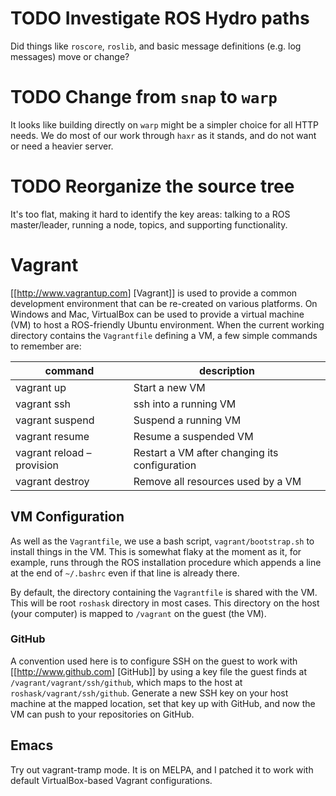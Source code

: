 * TODO Investigate ROS Hydro paths
  :PROPERTIES:
  :ID:       EE33213B-DBF3-4CB4-813E-BAB5C277395A
  :END:
  Did things like =roscore=, =roslib=, and basic message definitions (e.g. log messages) move or change?

* TODO Change from =snap= to =warp=
  :PROPERTIES:
  :ID:       34EBDA27-4791-4ED4-8D87-C832D6833C16
  :END:
  It looks like building directly on =warp= might be a simpler choice for all HTTP needs. We do most of our work through =haxr= as it stands, and do not want or need a heavier server.

* TODO Reorganize the source tree
  :PROPERTIES:
  :ID:       80B7083F-B685-4AF7-9BD5-5F25C1146661
  :END:
  It's too flat, making it hard to identify the key areas: talking to a ROS master/leader, running a node, topics, and supporting functionality.

* Vagrant
  [[http://www.vagrantup.com] [Vagrant]] is used to provide a common development environment that can be re-created on various platforms. On Windows and Mac, VirtualBox can be used to provide a virtual machine (VM) to host a ROS-friendly Ubuntu environment. When the current working directory contains the =Vagrantfile= defining a VM, a few simple commands to remember are:

  | command                    | description                                   |
  |----------------------------+-----------------------------------------------|
  | vagrant up                 | Start a new VM                                |
  | vagrant ssh                | ssh into a running VM                         |
  | vagrant suspend            | Suspend a running VM                          |
  | vagrant resume             | Resume a suspended VM                         |
  | vagrant reload --provision | Restart a VM after changing its configuration |
  | vagrant destroy            | Remove all resources used by a VM             |


** VM Configuration
    As well as the =Vagrantfile=, we use a bash script, =vagrant/bootstrap.sh= to install things in the VM. This is somewhat flaky at the moment as it, for example, runs through the ROS installation procedure which appends a line at the end of =~/.bashrc= even if that line is already there.

    By default, the directory containing the =Vagrantfile= is shared with the VM. This will be root =roshask= directory in most cases. This directory on the host (your computer) is mapped to =/vagrant= on the guest (the VM).

*** GitHub 
    A convention used here is to configure SSH on the guest to work with [[http://www.github.com] [GitHub]] by using a key file the guest finds at =/vagrant/vagrant/ssh/github=, which maps to the host at =roshask/vagrant/ssh/github=. Generate a new SSH key on your host machine at the mapped location, set that key up with GitHub, and now the VM can push to your repositories on GitHub.


** Emacs
    Try out vagrant-tramp mode. It is on MELPA, and I patched it to work with default VirtualBox-based Vagrant configurations.
